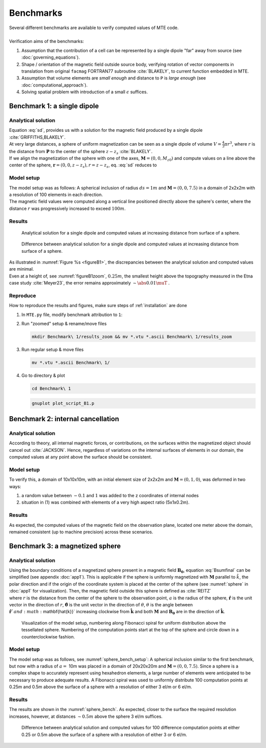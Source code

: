Benchmarks
==========
| Several different benchmarks are available to verify computed values of MTE code.
|
| Verification aims of the benchmarks:

1. Assumption that the contribution of a cell can be represented by a single dipole "far" away from source  (see :doc:`governing_equations`).
2. Shape / orientation of the magnetic field outside source body, verifying rotation of vector components in translation from original ``facmag`` FORTRAN77 subroutine :cite:`BLAKELY`, to current function embedded in MTE.
3. Assumption that volume elements are *small enough* and distance to ``P`` is *large enough* (see :doc:`computational_approach`). 
4. Solving spatial problem with introduction of a small :math:`\epsilon` suffices. 


Benchmark 1: a single dipole
----------------------------
Analytical solution
^^^^^^^^^^^^^^^^^^^
| Equation :eq:`sd`, provides us with a solution for the magnetic field produced by a single dipole :cite:`GRIFFITHS,BLAKELY`. 
| At very large distances, a sphere of uniform magnetization can be seen as a single dipole of volume :math:`V=\frac{4}{3}\pi r^3`, where :math:`r` is the distance from :math:`\mathbf{P}` to the center of the sphere :math:`z-z_s` :cite:`BLAKELY`. 
| If we align the magnetization of the sphere with one of the axes, :math:`\mathbf{M}=(0,0,M_{z0})` and compute values on a line above the center of the sphere, :math:`\mathbf{r}=(0,0,z-z_s), r=z-z_s`,  eq.  :eq:`sd` reduces to

.. math::
   \begin{equation}
      \mathbf{B}_{dip}(\mathbf{r}) = \frac{\mu_0 V}{2\pi} \frac{M_{z0}}{r^3}   \mathbf{e}_z
   \end{equation}
   :label: sds

Model setup
^^^^^^^^^^^

| The model setup was as follows: A spherical inclusion of radius :math:`ds=1m` and :math:`\mathbf{M}= (0,0,7.5)` in a domain of 2x2x2m with a resolution of 100 elements in each direction. 
| The magnetic field values were computed along a vertical line positioned directly above the sphere's center, where the distance :math:`r` was progressively increased to exceed :math:`100m`. 

Results
^^^^^^^

.. _figureB1:
.. figure:: Benchmark\ 1/B1dipole.png
   :class: with-border

   Analytical solution for a single dipole and computed values at increasing distance from surface of a sphere.

.. _figureB1zoom:
.. figure:: Benchmark\ 1/B1dipole_dif_zoom_withlines.png
   :class: with-border


   Difference between analytical solution for a single dipole and computed values at increasing distance from surface of a sphere. 

| As illustrated in :numref:`Figure %s <figureB1>`, the discrepancies between the analytical solution and computed values are minimal. 
| Even at a height of, see :numref:`figureB1zoom`, :math:`0.25m`, the smallest height above the topography measured in the Etna case study :cite:`Meyer23`, the error remains approximately :math:`\sim \abs{0.01} \muT` . 


Reproduce
^^^^^^^^^
| How to reproduce the results and figures, make sure steps of :ref:`installation` are done

1. In ``MTE.py`` file, modify benchmark attribution to ``1``:

   .. code-block:: python
      :linenos:

      benchmark='1'

2. Run "zoomed" setup & rename/move files 

   .. code-block:: python
      :linenos:
      :emphasize-lines: 8

      if benchmark=='1':
         do_line_measurements=True
         xstart=Lx/2+1e-9
         ystart=Ly/2+1e-10
         zstart=0.01      #slightly above surface
         xend=Lx/2+1e-9
         yend=Ly/2+1e-10
         zend=2  #"zoomed"-data (i.e. close to surface)
         #zend=100  #regular setup
         line_nmeas=100

   .. code-block:: console

      mkdir Benchmark\ 1/results_zoom && mv *.vtu *.ascii Benchmark\ 1/results_zoom

3. Run regular setup & move files

   .. code-block:: python
      :linenos:
      :emphasize-lines: 9

      if benchmark=='1':
         do_line_measurements=True
         xstart=Lx/2+1e-9  
         ystart=Ly/2+1e-10
         zstart=0.01      #slightly above surface
         xend=Lx/2+1e-9
         yend=Ly/2+1e-10
         #zend=2  #"zoomed"-data (i.e. close to surface)
         zend=100  #regular setup
         line_nmeas=100

   .. code-block:: console

      mv *.vtu *.ascii Benchmark\ 1/

4. Go to directory & plot

   .. code-block:: console

      cd Benchmark\ 1

   .. code-block:: console

      gnuplot plot_script_B1.p



Benchmark 2: internal cancellation
----------------------------------
Analytical solution
^^^^^^^^^^^^^^^^^^^
| According to theory, all internal magnetic forces, or contributions, on the surfaces within the magnetized object should cancel out :cite:`JACKSON`. Hence, regardless of variations on the internal surfaces of elements in our domain, the computed values at any point above the surface should be consistent. 

Model setup
^^^^^^^^^^^
| To verify this, a domain of 10x10x10m, with an initial element size of 2x2x2m and :math:`\mathbf{M}= (0,1,0)`, was deformed in two ways:

1. a random value between :math:`-0.1` and :math:`1` was added to the z coordinates of internal nodes 
2. situation in (1) was combined with elements of a very high aspect ratio (5x1x0.2m). 

Results
^^^^^^^
| As expected, the computed values of the magnetic field on the observation plane, located one meter above the domain, remained consistent (up to machine precision) across these scenarios. 

Benchmark 3: a magnetized sphere 
--------------------------------
Analytical solution
^^^^^^^^^^^^^^^^^^^
| Using the boundary conditions of a magnetized sphere present in a magnetic field :math:`\mathbf{B_0}`, equation :eq:`Bsumfinal` can be simplified (see appendix :doc:`app1`). This is applicable if the sphere is uniformly magnetized with :math:`\mathbf{M}` parallel to :math:`\hat{k}`, the polar direction and if the origin of the coordinate system is placed at the center of the sphere (see :numref:`sphere` in :doc:`app1` for visualization). Then, the magnetic field outside this sphere is defined as :cite:`REITZ`

.. math::
   \begin{equation}
       \mathbf{B_t(r)} =  B_0\mathbf{\hat{k}} + \frac{\mu_{0}}{3}M\left(\frac{a^3}{r^3}\right) \left(2\mathbf{\hat{r}}\cos{\theta}+\mathbf{{\hat{\theta}}}\sin{\theta}\right)
   \end{equation}       
   :label: Bsumsphere

| where :math:`r` is the distance from the center of the sphere to the observation point, :math:`a` is the radius of the sphere, :math:`\mathbf{\hat{r}}` is the unit vector in the direction of :math:`r`, :math:`\mathbf{\hat{\theta}}` is the unit vector in the direction of :math:`\theta`, :math:`\theta` is the angle between :math:`\mathbf{\hat{r}}`and :math:`\mathbf{\hat{k}}` increasing clockwise from :math:`\mathbf{\hat{k}}` and both :math:`\mathbf{M}` and :math:`\mathbf{B_0}` are in the direction of :math:`\mathbf{\hat{k}}`.

.. _sphere_bench_setup:
.. figure:: Benchmark\ 3/Model_setup.png
   :class: with-border

   Visualization of the model setup, numbering along Fibonacci spiral for uniform distribution above the tessellated sphere. Numbering of the computation points start at the top of the sphere and circle down in a counterclockwise fashion. 


Model setup
^^^^^^^^^^^
| The model setup was as follows, see :numref:`sphere_bench_setup`: A spherical inclusion similar to the first benchmark, but now with a radius of :math:`a=` 10m was placed in a domain of 20x20x20m and :math:`\mathbf{M}= (0,0,7.5)`. Since a sphere is a complex shape to accurately represent using hexahedron elements, a large number of elements were anticipated to be necessary to produce adequate results. A Fibonacci spiral was used to uniformly distribute 100 computation points at 0.25m and 0.5m above the surface of a sphere with a resolution of either 3 el/m or 6 el/m. 

Results
^^^^^^^
| The results are shown in the :numref:`sphere_bench`. As expected, closer to the surface the required resolution increases, however, at distances :math:`\sim 0.5m` above the sphere 3 el/m suffices. 

.. _sphere_bench:
.. figure:: Benchmark\ 3/B3sphere_dif_mp_splitcase_all.png
   :class: with-border

   Difference between analytical solution and computed values for 100 difference computation points at either 0.25 or 0.5m above the surface of a sphere with a resolution of either 3 or 6 el/m. 

